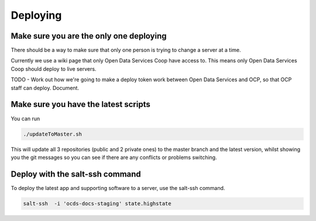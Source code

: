 Deploying
=========

Make sure you are the only one deploying
----------------------------------------

There should be a way to make sure that only one person is trying to change a server at a time.

Currently we use a wiki page that only Open Data Services Coop have access to. This means only Open Data Services Coop should deploy to live servers.

TODO - Work out how we're going to make a deploy token work between Open Data Services and OCP, so that OCP staff can deploy. Document.

Make sure you have the latest scripts
-------------------------------------

You can run

.. code-block:: bash

    ./updateToMaster.sh

This will update all 3 repositories (public and 2 private ones) to the master branch and the latest version,
whilst showing you the git messages so you can see if there are any conflicts or problems switching.

Deploy with the salt-ssh command
--------------------------------

To deploy the latest app and supporting software to a server, use the salt-ssh command.

.. code-block:: bash

    salt-ssh  -i 'ocds-docs-staging' state.highstate

